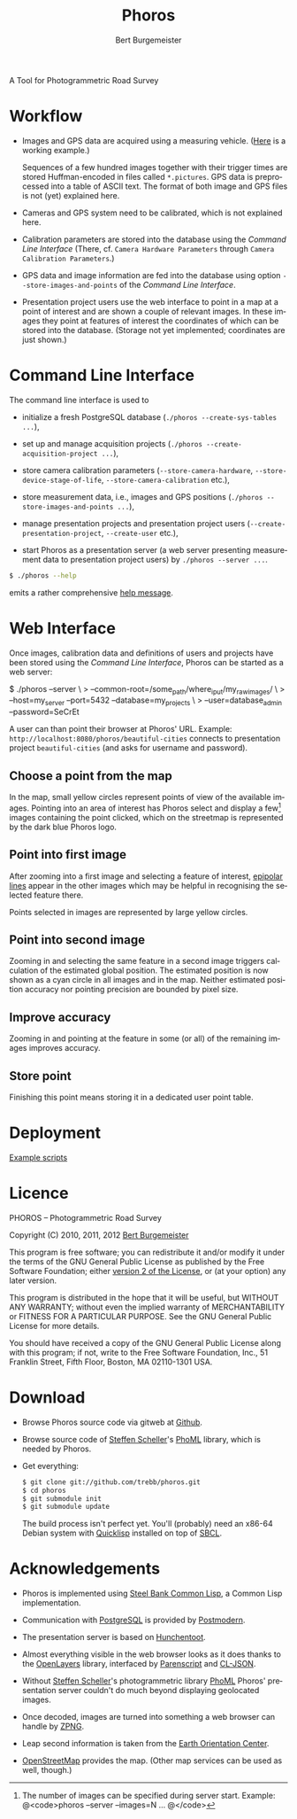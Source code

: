 #+TITLE:     Phoros
#+AUTHOR:    Bert Burgemeister
#+EMAIL:     trebbu@googlemail.com
#+DESCRIPTION:
#+KEYWORDS: 
#+LANGUAGE:  en
#+OPTIONS:   H:3 num:nil toc:1 \n:nil @:t ::t |:t ^:t -:t f:t *:t <:t
#+OPTIONS:   TeX:nil LaTeX:nil skip:nil d:nil todo:t pri:nil tags:not-in-toc
#+OPTIONS:   author:t email:t creator:nil timestamp:t
#+STYLE:     <link rel="stylesheet" href="style.css" type="text/css"/>

#+ATTR_HTML: alt="Phoros logo" height="50" style="padding-top:.5em;float:right"
  [[file:phoros-logo-plain.png]]

A Tool for Photogrammetric Road Survey

* Workflow

  - Images and GPS data are acquired using a measuring vehicle.
    ([[http://tu-dresden.de/die_tu_dresden/fakultaeten/vkw/ivs/gsa/professur/ausstattung/messfahrzeug_uno][Here]]
    is a working example.)

    Sequences of a few hundred images together with their trigger
    times are stored Huffman-encoded in files called =*.pictures=.
    GPS data is preprocessed into a table of ASCII text.  The format
    of both image and GPS files is not (yet) explained here.

  - Cameras and GPS system need to be calibrated, which is not
    explained here.

  - Calibration parameters are stored into the database using the
    [[Command Line Interface]] (There, cf.
    =Camera Hardware Parameters= through
    =Camera Calibration Parameters=.)

  - GPS data and image information are fed into the database using
    option =--store-images-and-points= of the [[Command Line Interface]].

  - Presentation project users use the web interface to point in a map
    at a point of interest and are shown a couple of relevant images.
    In these images they point at features of interest the coordinates
    of which can be stored into the database.  (Storage not yet
    implemented; coordinates are just shown.)

* Command Line Interface

  The command line interface is used to

  - initialize a fresh PostgreSQL database
    (=./phoros --create-sys-tables ...=),

  - set up and manage acquisition projects
    (=./phoros --create-acquisition-project ...=),

  - store camera calibration parameters (=--store-camera-hardware=,
    =--store-device-stage-of-life=, =--store-camera-calibration= etc.),

  - store measurement data, i.e., images and GPS positions
    (=./phoros --store-images-and-points ...=),

  - manage presentation projects and presentation project users
    (=--create-presentation-project=, =--create-user= etc.),

  - start Phoros as a presentation server (a web server presenting
    measurement data to presentation project users) by
    =./phoros --server ...=.

  #+BEGIN_SRC sh
  $ ./phoros --help
  #+END_SRC
  emits a rather comprehensive [[file:phoros--help.org][help message]].

* Web Interface

  Once images, calibration data and definitions of users and projects
  have been stored using the [[Command Line Interface]], Phoros can be
  started as a web server:
#+BEGIN_SRC: sh
$ ./phoros --server \
>          --common-root=/some_path/where_i_put/my_raw_images/ \
>          --host=my_server --port=5432 --database=my_projects \
>          --user=database_admin --password=SeCrEt
#+END_SRC:
  A user can than point their browser at Phoros' URL.  Example:
  =http://localhost:8080/phoros/beautiful-cities= connects to
  presentation project =beautiful-cities= (and asks for username and
  password).

** Choose a point from the map
   In the map, small yellow circles represent points of view of the
   available images.  Pointing into an area of interest has Phoros
   select and display a few[fn:: The number of images can be specified
   during server start. Example: @<code>phoros --server --images=N
   ... @</code>] images containing the point clicked, which on the
   streetmap is represented by the dark blue Phoros logo.

   #+ATTR_HTML: style="border:2px solid darkgrey"
   [[file:phoros-12.8.1.png]]

** Point into first image
   After zooming into a first image and selecting a feature of
   interest, [[http://en.wikipedia.org/wiki/Epipolar_line#Epipolar_line][epipolar lines]] appear in the other images which may be
   helpful in recognising the selected feature there.

   Points selected in images are represented by large yellow circles.
   
** Point into second image
   Zooming in and selecting the same feature in a second image
   triggers calculation of the estimated global position.  The
   estimated position is now shown as a cyan circle in all images and
   in the map.  Neither estimated position accuracy nor pointing
   precision are bounded by pixel size.
   
** Improve accuracy
   Zooming in and pointing at the feature in some (or all) of the
   remaining images improves accuracy.

** Store point
   Finishing this point means storing it in a dedicated user point
   table.
   
* Deployment
  [[file:deployment.org][Example scripts]]

* Licence

  PHOROS -- Photogrammetric Road Survey

  Copyright (C) 2010, 2011, 2012 [[mailto:Bert Burgemeister <trebbu@googlemail.com>][Bert Burgemeister]]

  This program is free software; you can redistribute it and/or modify
  it under the terms of the GNU General Public License as published by
  the Free Software Foundation; either [[http://www.gnu.org/licenses/gpl-2.0.html][version 2 of the License]], or
  (at your option) any later version.

  This program is distributed in the hope that it will be useful, but
  WITHOUT ANY WARRANTY; without even the implied warranty of
  MERCHANTABILITY or FITNESS FOR A PARTICULAR PURPOSE.  See the GNU
  General Public License for more details.

  You should have received a copy of the GNU General Public License
  along with this program; if not, write to the Free Software
  Foundation, Inc., 51 Franklin Street, Fifth Floor, Boston, MA
  02110-1301 USA.

* Download

  - Browse Phoros source code via gitweb at [[http://github.com/trebb/phoros][Github]].

  - Browse source code of [[mailto:Steffen.Scheller.home@gmail.com][Steffen Scheller]]'s [[http://github.com/trebb/phoml][PhoML]] library, which is
    needed by Phoros.

  - Get everything:
    #+BEGIN_SRC sh
    $ git clone git://github.com/trebb/phoros.git
    $ cd phoros
    $ git submodule init
    $ git submodule update
    #+END_SRC

    The build process isn't perfect yet.  You'll (probably) need an
    x86-64 Debian system with [[http://beta.quicklisp.org][Quicklisp]] installed on top of [[http://www.sbcl.org][SBCL]].

* Acknowledgements

  - Phoros is implemented using [[http://sbcl.org][Steel Bank Common Lisp]], a Common Lisp
    implementation.

  - Communication with [[http://postgresql.org][PostgreSQL]] is provided by [[http://marijnhaverbeke.nl/postmodern/][Postmodern]].

  - The presentation server is based on [[http://weitz.de/hunchentoot][Hunchentoot]].

  - Almost everything visible in the web browser looks as it does
    thanks to the [[http://openlayers.org][OpenLayers]] library, interfaced by [[http://common-lisp.net/project/parenscript/][Parenscript]] and
    [[http://common-lisp.net/project/cl-json/][CL-JSON]].

  - Without [[mailto:Steffen.Scheller.home@gmail.com][Steffen Scheller]]'s photogrammetric library [[http://github.com/trebb/phoml][PhoML]] Phoros'
    presentation server couldn't do much beyond displaying
    geolocated images. 

  - Once decoded, images are turned into something a web browser can
    handle by [[http://www.xach.com/lisp/zpng/][ZPNG]].

  - Leap second information is taken from the [[http://hpiers.obspm.fr/eop-pc][Earth Orientation Center]].

  - [[http://www.openstreetmap.org][OpenStreetMap]] provides the map.  (Other map services can be used
    as well, though.)

